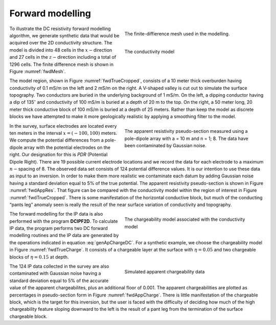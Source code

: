 .. _fwdexample:

Forward modelling
=================

.. figure:: ../images/fwdMesh.png
   :figwidth: 50%
   :align: right
   :name: fwdMesh

   The finite-diffierence mesh used in the modelling.


.. figure:: ../images/fwdTrueCropped.png
   :figwidth: 50%
   :align: right
   :name: fwdTrueCropped

   The conductivity model

To illustrate the DC resistivity forward modelling algorithm, we generate
synthetic data that would be acquired over the 2D conductivity structure.  The
model is divided into 48 cells in the :math:`x-`\ direction and 27 cells in
the :math:`z-`\ direction including a total of 1296 cells. The finite
difference mesh is shown in Figure :numref:`fwdMesh`.

The model region, shown in Figure :numref:`fwdTrueCropped`, consists of a 10
meter thick overburden having conductivity of 0.1 mS/m on the left and 2 mS/m
on the right. A V-shaped valley is cut out to simulate the surface topography.
Two conductors are buried in the underlying background of 1 mS/m. On the left,
a dipping conductor having a dip of 135\ :math:`^\circ` and conductivity of
100 mS/m is buried at a depth of 20 m to the top. On the right, a 50 meter
long, 20 meter thick conductive block of 100 mS/m is buried at a depth of 25
meters. Rather than keep the model as discrete blocks we have attempted to
make it more geologically realistic by applying a smoothing filter to the
model.


.. figure:: ../images/fwdAppRes.png
   :figwidth: 50%
   :align: right
   :name: fwdAppRes

   The apparent resistivity pseudo-section measured using a pole-dipole array with a = 10 m and
   n = 1; 8. The data have been contaminated by Gaussian noise.

In the survey, surface electrodes are located every ten meters in the interval
:math:`x = (-100, 100)` meters. We compute the potential differences from a
pole-dipole array with the potential electrodes on the right. Our designation
for this is *PDR* (Potential Dipole Right). There are 19 possible current
electrode locations and we record the data for each electrode to a maximum
:math:`n-`\ spacing of 8. The observed data set consists of 124 potential
difference values. It is our intention to use these data as input to an
inversion. In order to make them more realistic we contaminate each datum by
adding Gaussian noise having a standard deviation equal to 5% of the true
potential. The apparent resistivity pseudo-section is shown in Figure
:numref:`fwdAppRes`. That figure can be compared with the conductivity model
within the region of interest in Figure :numref:`fwdTrueCropped`. There is
some manifestation of the horizontal conductive block, but much of the
conducting “pants leg” anomaly seen is really the result of the near surface
variation of conductivity and topography.


.. figure:: ../images/fwdTrueCharge.png
   :figwidth: 50%
   :align: right
   :name: fwdTrueCharge

   The chargeability model associated with the conductivity model

The forward modelling for the IP data is also performed with the program
**DCIPF2D**. To calculate IP data, the program performs two DC forward
modelling routines and the IP data are generated by the operations indicated
in equation :eq:`genApChargeDC`. For a synthetic example, we choose the
chargeability model in Figure :numref:`fwdTrueCharge`. It consists of a
chargeable layer at the surface with :math:`\eta = 0.05` and two chargeable
blocks of :math:`\eta = 0.15` at depth.

.. figure:: ../images/fwdAppCharge.png
   :figwidth: 50%
   :align: right
   :name: fwdAppCharge

   Simulated apparent chargeability data

The 124 IP data collected in the survey are also contaminated with Gaussian
noise having a standard deviation equal to 5% of the accurate value of the
apparent chargeabilites, plus an additional floor of 0.001. The apparent
chargeabilities are plotted as percentages in pseudo-section form in Figure
:numref:`fwdAppCharge`. There is little manifestation of the chargeable block,
which is the target for this inversion, but the user is faced with the
difficulty of deciding how much of the high chargeability feature sloping
downward to the left is the result of a pant leg from the termination of the
surface chargeable block.



